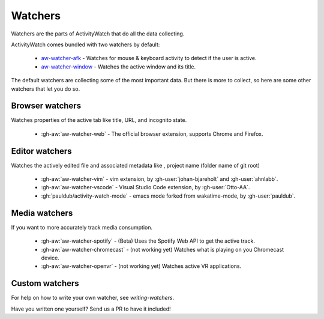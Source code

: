 Watchers
========

Watchers are the parts of ActivityWatch that do all the data collecting.

ActivityWatch comes bundled with two watchers by default:

 - `aw-watcher-afk <https://github.com/ActivityWatch/aw-watcher-afk>`_ - Watches for mouse & keyboard activity to detect if the user is active.
 - `aw-watcher-window <https://github.com/ActivityWatch/aw-watcher-window>`_ - Watches the active window and its title.

The default watchers are collecting some of the most important data.
But there is more to collect, so here are some other watchers that let you do so.

Browser watchers
----------------

Watches properties of the active tab like title, URL, and incognito state.

 - :gh-aw:`aw-watcher-web` - The official browser extension, supports Chrome and Firefox.

Editor watchers
---------------

Watches the actively edited file and associated metadata like , project name (folder name of git root)

 - :gh-aw:`aw-watcher-vim` - vim extension, by :gh-user:`johan-bjareholt` and :gh-user:`ahnlabb`.
 - :gh-aw:`aw-watcher-vscode` - Visual Studio Code extension, by :gh-user:`Otto-AA`.
 - :gh:`pauldub/activity-watch-mode` - emacs mode forked from wakatime-mode, by :gh-user:`pauldub`.

Media watchers
--------------

If you want to more accurately track media consumption.

 - :gh-aw:`aw-watcher-spotify` - (Beta) Uses the Spotify Web API to get the active track.
 - :gh-aw:`aw-watcher-chromecast` - (not working yet) Watches what is playing on you Chromecast device.
 - :gh-aw:`aw-watcher-openvr` - (not working yet) Watches active VR applications.

Custom watchers
---------------

For help on how to write your own watcher, see `writing-watchers`.

Have you written one yourself? Send us a PR to have it included!
